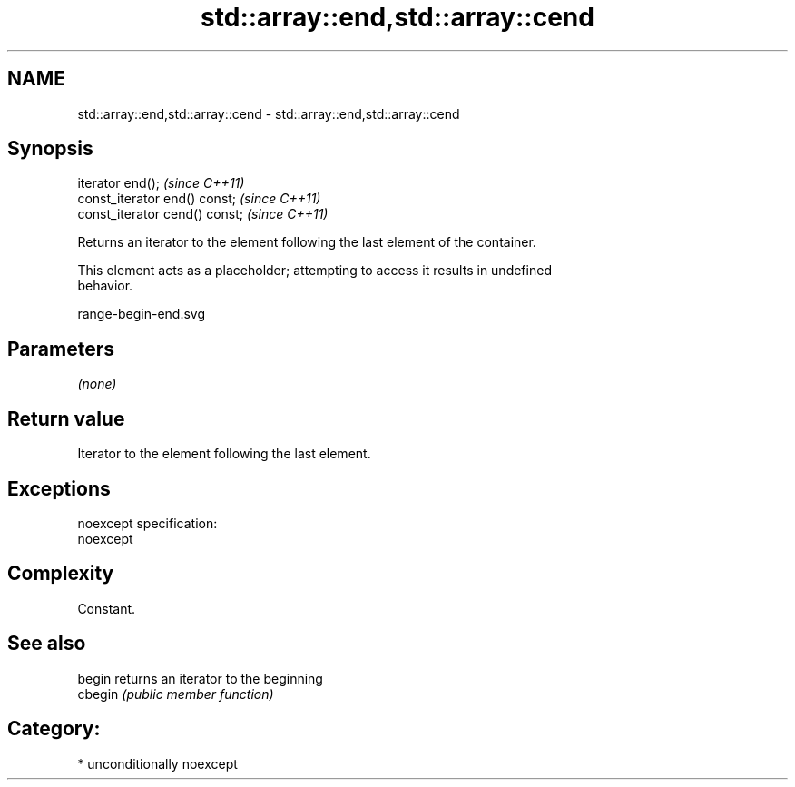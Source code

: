 .TH std::array::end,std::array::cend 3 "Nov 25 2015" "2.1 | http://cppreference.com" "C++ Standard Libary"
.SH NAME
std::array::end,std::array::cend \- std::array::end,std::array::cend

.SH Synopsis
   iterator end();               \fI(since C++11)\fP
   const_iterator end() const;   \fI(since C++11)\fP
   const_iterator cend() const;  \fI(since C++11)\fP

   Returns an iterator to the element following the last element of the container.

   This element acts as a placeholder; attempting to access it results in undefined
   behavior.

   range-begin-end.svg

.SH Parameters

   \fI(none)\fP

.SH Return value

   Iterator to the element following the last element.

.SH Exceptions

   noexcept specification:  
   noexcept
     

.SH Complexity

   Constant.

.SH See also

   begin  returns an iterator to the beginning
   cbegin \fI(public member function)\fP 

.SH Category:

     * unconditionally noexcept
